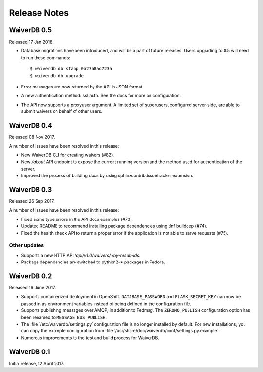 =============
Release Notes
=============

WaiverDB 0.5
============

Released 17 Jan 2018.

* Database migrations have been introduced, and will be a part of future
  releases.  Users upgrading to 0.5 will need to run these commands::

  $ waiverdb db stamp 0a27a8ad723a
  $ waiverdb db upgrade

* Error messages are now returned by the API in JSON format.

* A new authentication method: ssl auth.  See the docs for more on
  configuration.

* The API now supports a proxyuser argument.  A limited set of superusers,
  configured server-side, are able to submit waivers on behalf of other users.

WaiverDB 0.4
============

Released 08 Nov 2017.

A number of issues have been resolved in this release:

* New WaiverDB CLI for creating waivers (#82).

* New `/about` API endpoint to expose the current running version and the method
  used for authentication of the server.

* Improved the process of building docs by using sphinxcontrib.issuetracker
  extension.

WaiverDB 0.3
============

Released 26 Sep 2017.

A number of issues have been resolved in this release:

* Fixed some type errors in the API docs examples (#73).

* Updated README to recommend installing package dependencies using dnf builddep (#74).

* Fixed the health check API to return a proper error if the application is not
  able to serve requests (#75).

Other updates
-------------

* Supports a new HTTP API `/api/v1.0/waivers/+by-result-ids`.
* Package dependencies are switched to python2-* packages in Fedora.

WaiverDB 0.2
============

Released 16 June 2017.

* Supports containerized deployment in OpenShift. ``DATABASE_PASSWORD`` and
  ``FLASK_SECRET_KEY`` can now be passed in as environment variables instead of
  being defined in the configuration file.

* Supports publishing messages over AMQP, in addition to Fedmsg.
  The ``ZEROMQ_PUBLISH`` configuration option has been renamed to
  ``MESSAGE_BUS_PUBLISH``.

* The :file:`/etc/waiverdb/settings.py` configuration file is no longer
  installed by default. For new installations, you can copy the example
  configuration from :file:`/usr/share/doc/waiverdb/conf/settings.py.example`.

* Numerous improvements to the test and build process for WaiverDB.

WaiverDB 0.1
============

Initial release, 12 April 2017.
